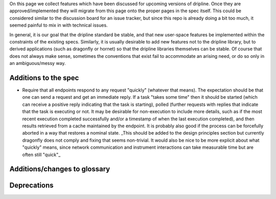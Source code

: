 On this page we collect features which have been discussed for upcoming versions of dripline. Once they are approved/implemented they will migrate from this page onto the proper pages in the spec itself. This could be considered similar to the discussion board for an issue tracker, but since this repo is already doing a bit too much, it seemed painful to mix in with technical issues.

In general, it is our goal that the dripline standard be stable, and that new user-space features be implemented within the constraints of the existing specs. Similarly, it is usually desirable to add new features not to the dripline library, but to derived applications (such as dragonfly or hornet) so that the dripline libraries themselves can be stable. Of course that does not always make sense, sometimes the conventions that exist fail to accommodate an arising need, or do so only in an ambiguous/messy way.

Additions to the spec
=====================

- Require that all endpoints respond to any request "quickly" (whatever that means). The expectation should be that one can send a request and get an immediate reply. If a task "takes some time" then it should be started (which can receive a positive reply indicating that the task is starting), polled (further requests with replies that indicate that the task is executing or not. It may be desirable for non-execution to include more details, such as if the most recent execution completed successfully and/or a timestamp of when the last execution completed), and then results retrieved from a cache maintained by the endpoint. It is probably also good if the process can be forcefully aborted in a way that restores a nominal state. _This should be added to the design principles section but currently dragonfly does not comply and fixing that seems non-trivial. It would also be nice to be more explicit about what "quickly" means, since network communication and instrument interactions can take measurable time but are often still "quick"_

Additions/changes to glossary
=============================

Deprecations
============

